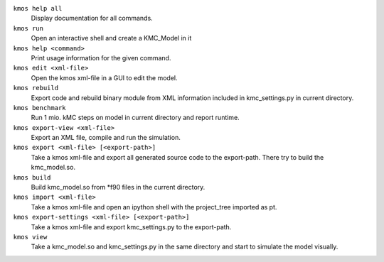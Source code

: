 

``kmos help all``
    Display documentation for all commands.


``kmos run``
    Open an interactive shell and create a KMC_Model in it


``kmos help <command>``
    Print usage information for the given command.


``kmos edit <xml-file>``
    Open the kmos xml-file in a GUI to edit
    the model.


``kmos rebuild``
    Export code and rebuild binary module from XML
    information included in kmc_settings.py in
    current directory.


``kmos benchmark``
    Run 1 mio. kMC steps on model in current directory
    and report runtime.


``kmos export-view <xml-file>``
    Export an XML file, compile and run the simulation.


``kmos export <xml-file> [<export-path>]``
    Take a kmos xml-file and export all generated
    source code to the export-path. There try to
    build the kmc_model.so.


``kmos build``
    Build kmc_model.so from \*f90 files in the
    current directory.


``kmos import <xml-file>``
    Take a kmos xml-file and open an ipython shell
    with the project_tree imported as pt.


``kmos export-settings <xml-file> [<export-path>]``
    Take a kmos xml-file and export kmc_settings.py
    to the export-path.


``kmos view``
    Take a kmc_model.so and kmc_settings.py in the
    same directory and start to simulate the
    model visually.
